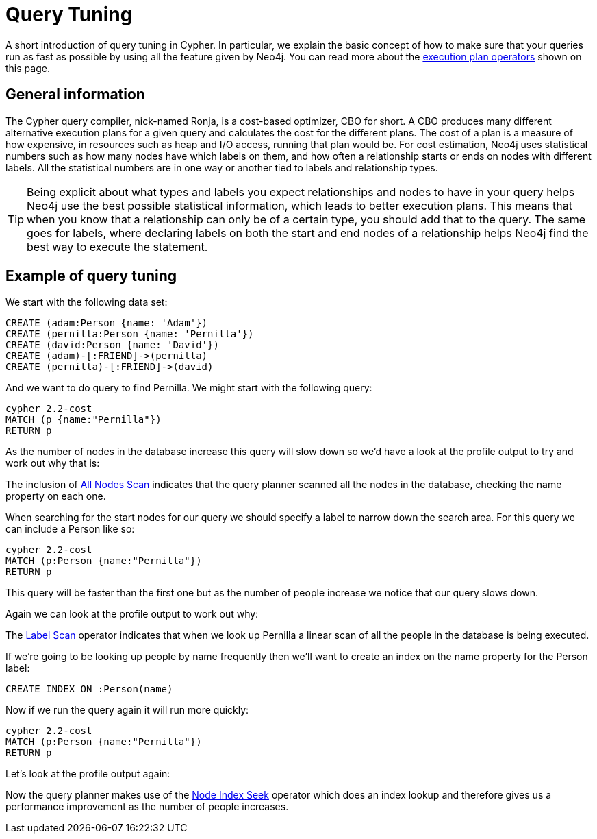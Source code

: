 [[query-tuning]]
= Query Tuning

A short introduction of query tuning in Cypher.
In particular, we explain the basic concept of how to make sure that your queries run as fast as possible by using all the feature given by Neo4j.
You can read more about the <<execution-plans, execution plan operators>> shown on this page.

== General information

The Cypher query compiler, nick-named Ronja, is a cost-based optimizer, CBO for short.
A CBO produces many different alternative execution plans for a given query and calculates the cost for the different plans.
The cost of a plan is a measure of how expensive, in resources such as heap and I/O access, running that plan would be.
For cost estimation, Neo4j uses statistical numbers such as how many nodes have which labels on them, and how often a relationship starts or ends on nodes with different labels.
All the statistical numbers are in one way or another tied to labels and relationship types.

[TIP]
Being explicit about what types and labels you expect relationships and nodes to have in your query helps Neo4j use the best possible statistical information, which leads to better execution plans.
This means that when you know that a relationship can only be of a certain type, you should add that to the query.
The same goes for labels, where declaring labels on both the start and end nodes of a relationship helps Neo4j find the best way to execute the statement.

== Example of query tuning

We start with the following data set:

//setup
[source,cypher]
----
CREATE (adam:Person {name: 'Adam'})
CREATE (pernilla:Person {name: 'Pernilla'})
CREATE (david:Person {name: 'David'})
CREATE (adam)-[:FRIEND]->(pernilla)
CREATE (pernilla)-[:FRIEND]->(david)
----

And we want to do query to find Pernilla. We might start with the following query:

[source,cypher]
----
cypher 2.2-cost
MATCH (p {name:"Pernilla"})
RETURN p
----

As the number of nodes in the database increase this query will slow down so we'd have a look at the profile output to try and work out why that is:

//profile

The inclusion of <<query-plan-all-nodes-scan, All Nodes Scan>> indicates that the query planner scanned all the nodes in the database, checking the +name+ property on each one.

When searching for the start nodes for our query we should specify a label to narrow down the search area.
For this query we can include a +Person+ like so:

[source,cypher]
----
cypher 2.2-cost
MATCH (p:Person {name:"Pernilla"})
RETURN p
----

This query will be faster than the first one but as the number of people increase we notice that our query slows down.

Again we can look at the profile output to work out why:

//profile

The <<query-plan-node-by-label-scan, Label Scan>> operator indicates that when we look up +Pernilla+ a linear scan of all the people in the database is being executed.

If we're going to be looking up people by name frequently then we'll want to create an index on the +name+ property for the +Person+ label:

[source,cypher]
----
CREATE INDEX ON :Person(name)
----

Now if we run the query again it will run more quickly:

[source,cypher]
----
cypher 2.2-cost
MATCH (p:Person {name:"Pernilla"})
RETURN p
----

Let's look at the profile output again:

//profile

Now the query planner makes use of the <<query-plan-node-index-seek, Node Index Seek>> operator which does an index lookup and therefore gives us a performance improvement as the number of people increases.
